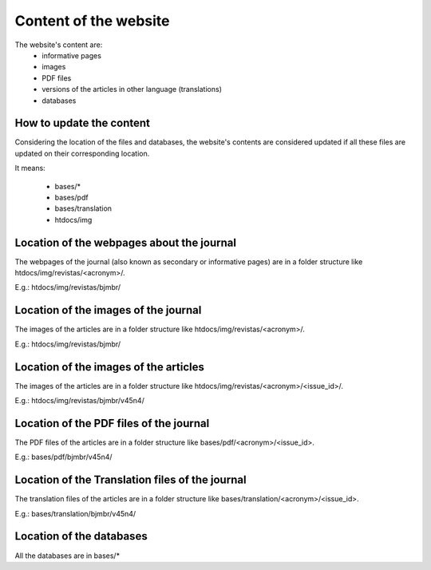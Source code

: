 ======================
Content of the website
======================

The website's content are:
    - informative pages
    - images
    - PDF files
    - versions of the articles in other language (translations)
    - databases


How to update the content
-------------------------

Considering the location of the files and databases, the website's contents are considered updated if all these files are updated on their corresponding location.

It means:

    - bases/*
    - bases/pdf
    - bases/translation
    - htdocs/img



Location of the webpages about the journal
------------------------------------------

The webpages of the journal (also known as secondary or informative pages) are in a folder structure like htdocs/img/revistas/<acronym>/.

E.g.: htdocs/img/revistas/bjmbr/


Location of the images of the journal
-------------------------------------

The images of the articles are in a folder structure like htdocs/img/revistas/<acronym>/.

E.g.: htdocs/img/revistas/bjmbr/


Location of the images of the articles
--------------------------------------

The images of the articles are in a folder structure like htdocs/img/revistas/<acronym>/<issue_id>/.

E.g.: htdocs/img/revistas/bjmbr/v45n4/


Location of the PDF files of the journal
----------------------------------------

The PDF files of the articles are in a folder structure like bases/pdf/<acronym>/<issue_id>.

E.g.: bases/pdf/bjmbr/v45n4/


Location of the Translation files of the journal
------------------------------------------------

The translation files of the articles are in a folder structure like bases/translation/<acronym>/<issue_id>.

E.g.: bases/translation/bjmbr/v45n4/


Location of the databases
-------------------------

All the databases are in bases/*



